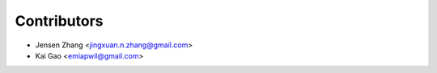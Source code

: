 ============
Contributors
============

* Jensen Zhang <jingxuan.n.zhang@gmail.com>
* Kai Gao <emiapwil@gmail.com>
